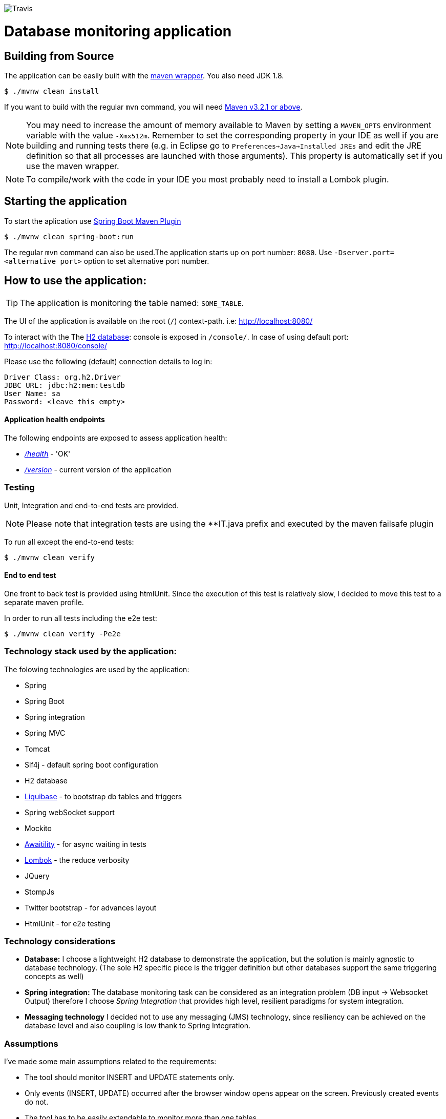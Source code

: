 image:https://travis-ci.com/spidermonkey/dbmonitor.svg?token=QH8iyKngPQHWyyZuJztT&branch=master[Travis]

= Database monitoring application

== Building from Source
The application can be easily built with the
https://github.com/takari/maven-wrapper[maven wrapper]. You also need JDK 1.8.

[indent=0]
----
	$ ./mvnw clean install
----

If you want to build with the regular `mvn` command, you will need
http://maven.apache.org/run-maven/index.html[Maven v3.2.1 or above].

NOTE: You may need to increase the amount of memory available to Maven by setting
a `MAVEN_OPTS` environment variable with the value `-Xmx512m`. Remember
to set the corresponding property in your IDE as well if you are building and running
tests there (e.g. in Eclipse go to `Preferences->Java->Installed JREs` and edit the
JRE definition so that all processes are launched with those arguments). This property
is automatically set if you use the maven wrapper.

NOTE: To compile/work with the code in your IDE you most probably need to install a Lombok plugin.

== Starting the application
To start the aplication use 
https://docs.spring.io/spring-boot/docs/1.5.9.RELEASE/maven-plugin/[Spring Boot Maven Plugin]

[indent=0]
----
	$ ./mvnw clean spring-boot:run
----

The regular `mvn` command can also be used.The application starts up on port number: `8080`.
Use `-Dserver.port=<alternative port>` option to set alternative port number.

 

== How to use the application:

TIP: The application is monitoring the table named: `SOME_TABLE`.


The UI of the application is available on the root (`/`) context-path. i.e: http://localhost:8080/

To interact with the The http://www.h2database.com/html/main.html[H2 database]: console is exposed in `/console/`. In case of using default port: http://localhost:8080/console/

Please use the following (default) connection details to log in:

[indent=0]
----
    Driver Class: org.h2.Driver
    JDBC URL: jdbc:h2:mem:testdb
    User Name: sa
    Password: <leave this empty>
----

==== Application health endpoints

The following endpoints are exposed to assess application health:

* http://localhost:8080/health[_/health_] - 'OK'
* http://localhost:8080/version[_/version_] - current version of the application

=== Testing

Unit, Integration and end-to-end tests are provided.

NOTE: Please note that integration tests are using the **IT.java prefix and executed by the maven failsafe plugin

To run all except the end-to-end tests:
[indent=0]
----
	$ ./mvnw clean verify
----

==== End to end test

One front to back test is provided using htmlUnit. Since the execution of this test is relatively slow,
I decided to move this test to a separate maven profile.

In order to run all tests including the e2e test:
[indent=0]
----
	$ ./mvnw clean verify -Pe2e
----

=== Technology stack used by the application:

The folowing technologies are  used by the application:

* Spring
* Spring Boot
* Spring integration
* Spring MVC
* Tomcat
* Slf4j - default spring boot configuration
* H2 database
* http://www.liquibase.org/[Liquibase] - to bootstrap db tables and triggers
* Spring webSocket support
* Mockito
* https://github.com/awaitility/awaitility[Awaitility] - for async waiting in tests
* https://projectlombok.org/[Lombok] - the reduce verbosity
* JQuery
* StompJs
* Twitter bootstrap - for advances layout
* HtmlUnit - for e2e testing

=== Technology considerations

* *Database:* I choose a lightweight H2 database to demonstrate the application, but the solution is mainly agnostic to database technology. (The sole H2 specific piece is the trigger definition but other databases support the same triggering concepts as well)
* *Spring integration:*  The database monitoring task can be considered as an integration problem (DB input -> Websocket Output) therefore I choose _Spring Integration_ that provides high level, resilient paradigms for system integration.
* *Messaging technology* I decided not to use any messaging (JMS) technology, since resiliency can be achieved on the database level and also coupling is low thank to Spring Integration.

=== Assumptions

I've made some main assumptions related to the requirements:

* The tool should monitor INSERT and UPDATE statements only.
* Only events (INSERT, UPDATE) occurred after the browser window opens appear on the screen. Previously created events do not.
* The tool has to be easily extendable to monitor more than one tables
* The tool monitoring mechanism should be (relatively) independent from the database technology.
* The table name to be monitored is hardcoded in the application (can easily be made dynamic by manually creating the DB triggers)
* The solution must be a development done: production ready implementation.


=== Design

Database Triggers are used (H2 in this case but can be generalised to other DB technologies) to detect and journal any table
updates or inserts. The trigger writes event records in a table called: *AUDIT_TRAIL_TABLE*. These audit trail records then picked
up and processed by the following _Spring Integration_ flow:

          +------------+    +------------+    +------------+    +------------+
H2        |  JDBC      |    |  Splitter  |    |Transformer |    | Websocket  |
AUDIT --->|  Inbound   |--->|            |--->|            |--->| Service    |-->BROWSER
TRAIL     |  Channel   |    |            |    |            |    | Activator  |
TABLE     |  Adapter   |    |            |    |            |    |            |
          +------------+    +------------+    +------------+    +------------+

Benefits of this design:

* Standard solution (EIP design patterns)
* Spring Integration provides resiliency and low coupling
* Highly customisable and modular
* Failover scenarios are provided by the framework (e.g Transaction rollback)


== License
Open Source software released under the
http://www.apache.org/licenses/LICENSE-2.0.html[Apache 2.0 license].